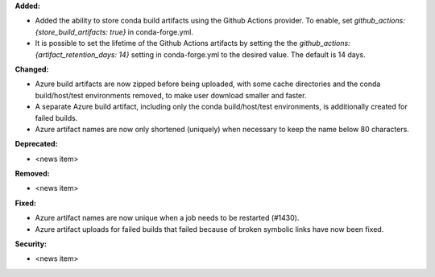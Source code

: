 **Added:**

* Added the ability to store conda build artifacts using the Github Actions provider. To enable, set `github_actions: {store_build_artifacts: true}` in conda-forge.yml.
* It is possible to set the lifetime of the Github Actions artifacts by setting the the `github_actions: {artifact_retention_days: 14}` setting in conda-forge.yml to the desired value. The default is 14 days.

**Changed:**

* Azure build artifacts are now zipped before being uploaded, with some cache directories and the conda build/host/test environments removed, to make user download smaller and faster.
* A separate Azure build artifact, including only the conda build/host/test environments, is additionally created for failed builds.
* Azure artifact names are now only shortened (uniquely) when necessary to keep the name below 80 characters.

**Deprecated:**

* <news item>

**Removed:**

* <news item>

**Fixed:**

* Azure artifact names are now unique when a job needs to be restarted (#1430).
* Azure artifact uploads for failed builds that failed because of broken symbolic links have now been fixed.

**Security:**

* <news item>

